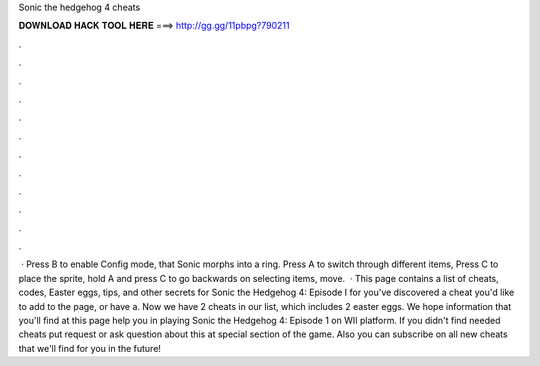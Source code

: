 Sonic the hedgehog 4 cheats

𝐃𝐎𝐖𝐍𝐋𝐎𝐀𝐃 𝐇𝐀𝐂𝐊 𝐓𝐎𝐎𝐋 𝐇𝐄𝐑𝐄 ===> http://gg.gg/11pbpg?790211

.

.

.

.

.

.

.

.

.

.

.

.

 · Press B to enable Config mode, that Sonic morphs into a ring. Press A to switch through different items, Press C to place the sprite, hold A and press C to go backwards on selecting items, move.  · This page contains a list of cheats, codes, Easter eggs, tips, and other secrets for Sonic the Hedgehog 4: Episode I for  you've discovered a cheat you'd like to add to the page, or have a. Now we have 2 cheats in our list, which includes 2 easter eggs. We hope information that you'll find at this page help you in playing Sonic the Hedgehog 4: Episode 1 on WII platform. If you didn't find needed cheats put request or ask question about this at special section of the game. Also you can subscribe on all new cheats that we'll find for you in the future!